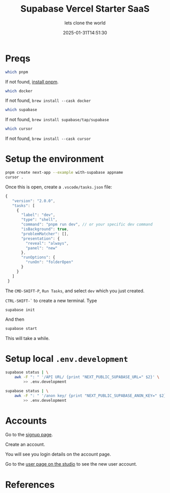 #+title: Supabase Vercel Starter SaaS
#+subtitle: lets clone the world
#+tags[]: supabase vercel nextjs starter saas
#+date: 2025-01-31T14:51:30
#+draft: true

* Preqs

#+begin_src bash
  which pnpm
#+end_src

If not found,  [[https://pnpm.io/installation][install pnpm]].

#+begin_src bash
  which docker
#+end_src

If not found, =brew install --cask docker=


#+begin_src bash
  which supabase
#+end_src

If not found, =brew install supabase/tap/supabase=

#+begin_src bash
  which cursor
#+end_src

If not found, =brew install --cask cursor=

* Setup the environment

#+begin_src bash
  pnpm create next-app --example with-supabase appname
  cursor .
#+end_src

Once this is open, create a =.vscode/tasks.json= file:


#+begin_src javascript
 {
    "version": "2.0.0",
    "tasks": [
      {
        "label": "dev",
        "type": "shell",
        "command": "pnpm run dev", // or your specific dev command
        "isBackground": true,
        "problemMatcher": [],
        "presentation": {
          "reveal": "always",
          "panel": "new"
        },
        "runOptions": {
          "runOn": "folderOpen"
        }
      }
    ]
  }
#+end_src

The =CMD-SHIFT-P=, =Run Tasks=, and select =dev= which you just created.

=CTRL-SHIFT-`= to create a new terminal.  Type

#+begin_src bash
  supabase init
#+end_src

And then

#+begin_src bash
  supabase start
#+end_src

This will take a while.

* Setup local =.env.development=

#+begin_src bash
  supabase status | \
      awk -F ": " '/API URL/ {print "NEXT_PUBLIC_SUPABASE_URL=" $2}' \
          >> .env.development

  supabase status | \
      awk -F ": " '/anon key/ {print "NEXT_PUBLIC_SUPABASE_ANON_KEY=" $2}' \
          >> .env.development

#+end_src

* Accounts


Go to the [[http://localhost:3000/sign-up][signup page]].

Create an account.

You will see you login details on the account page.

Go to the [[http://127.0.0.1:54323/project/default/auth/users][user page on the studio]] to see the new user account.



* References
# Local Variables:
# eval: (add-hook 'after-save-hook (lambda ()(org-babel-tangle)) nil t)
# End:
